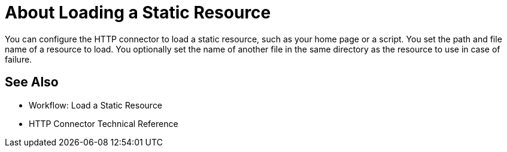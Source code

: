 = About Loading a Static Resource
:keywords: connectors, http, https

You can configure the HTTP connector to load a static resource, such as your home page or a script. You set the path and file name of a resource to load. You optionally set the name of another file in the same directory as the resource to use in case of failure.

== See Also

* Workflow: Load a Static Resource
* HTTP Connector Technical Reference

